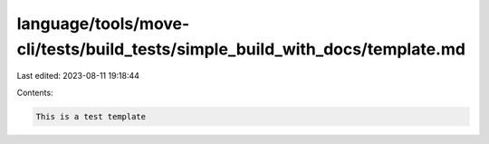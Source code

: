 language/tools/move-cli/tests/build_tests/simple_build_with_docs/template.md
============================================================================

Last edited: 2023-08-11 19:18:44

Contents:

.. code-block:: md

    This is a test template


